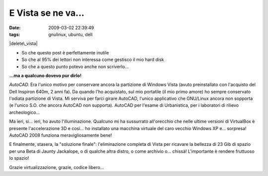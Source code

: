 E Vista se ne va...
===================

:date: 2009-03-02 22:39:49
:tags: gnulinux, ubuntu, dell

.. raw:: html

   <center>

|delete\_vista|

.. raw:: html

   </center>

-  So che questo post è perfettamente inutile
-  So che al 95% dei lettori non interessa come gestisco il mio hard
   disk
-  So che a questo punto potevo anche non scriverlo...

**...ma a qualcuno dovevo pur dirlo!**

*AutoCAD.* Era l'unico motivo per conservare ancora la partizione di
Windows Vista (avuto preinstallato con l'acquisto del Dell Inspiron
640m, 2 anni fa). Da quando l'ho acquistato, sul mio portatile (il mio
primo amore) ho sempre conservato l'odiata partizione di Vista. Mi
serviva per farci girare AutoCAD, l'unico applicativo che GNU/Linux
ancora non sopporta (e l'unico S.O. che ancora AutoCAD non supporta).
AutoCAD per l'esame di Urbanistica, per i laboratori di rilievo
archeologico...

Ma ieri, si... ieri, ho avuto l'illuminazione. Qualcuno mi ha sussurrato
all'orecchio che nelle ultime versioni di VirtualBox è presente
l'accelerazione 3D e così... ho installato una macchina virtuale del
caro vecchio Windows XP e... sorpresa! AutoCAD 2008 funziona
meravigliosamente bene!

E finalmente, stasera, la "soluzione finale": l'eliminazione completa di
Vista per ricavare la bellezza di 23 Gib di spazio per una Beta di
Jaunty Jackalope, o di qualche altra distro, o come archivio o...
chissà! L'importante è rendere fruttuoso lo spazio!

Grazie virtualizzazione, grazie, codice libero...

.. |delete\_vista| image:: http://farm4.static.flickr.com/3572/3323344221_a9d54d4b30.jpg
   :target: http://www.flickr.com/photos/leron/3323344221/
